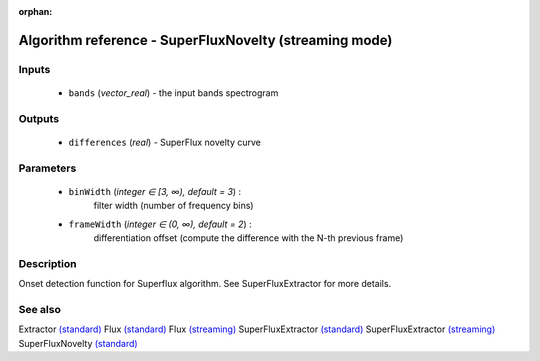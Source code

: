 :orphan:

Algorithm reference - SuperFluxNovelty (streaming mode)
=======================================================

Inputs
------

 - ``bands`` (*vector_real*) - the input bands spectrogram

Outputs
-------

 - ``differences`` (*real*) - SuperFlux novelty curve

Parameters
----------

 - ``binWidth`` (*integer ∈ [3, ∞), default = 3*) :
     filter width (number of frequency bins)
 - ``frameWidth`` (*integer ∈ (0, ∞), default = 2*) :
     differentiation offset (compute the difference with the N-th previous frame)

Description
-----------

Onset detection function for Superflux algorithm. See SuperFluxExtractor for more details.


See also
--------

Extractor `(standard) <std_Extractor.html>`__
Flux `(standard) <std_Flux.html>`__
Flux `(streaming) <streaming_Flux.html>`__
SuperFluxExtractor `(standard) <std_SuperFluxExtractor.html>`__
SuperFluxExtractor `(streaming) <streaming_SuperFluxExtractor.html>`__
SuperFluxNovelty `(standard) <std_SuperFluxNovelty.html>`__